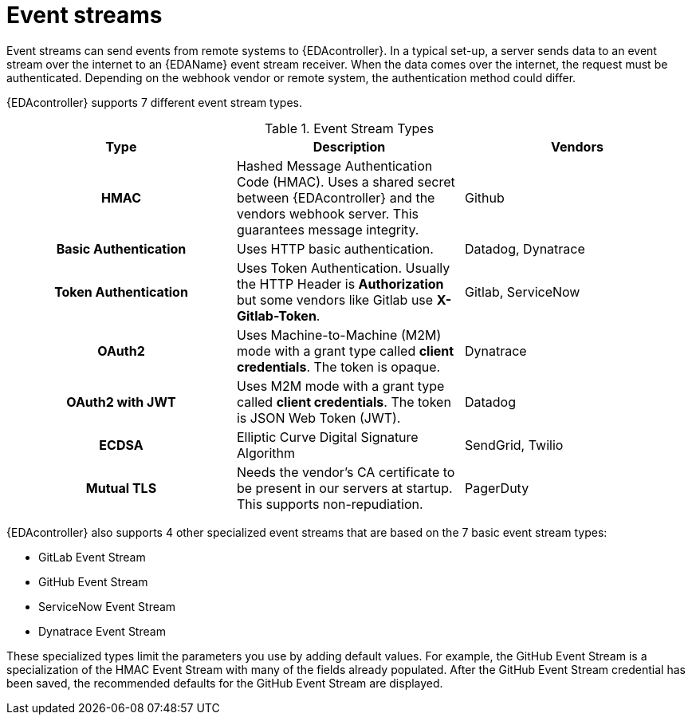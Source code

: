 
[id="event-streams"]

= Event streams

[role="_abstract"]
Event streams can send events from remote systems to {EDAcontroller}. In a typical set-up, a server sends data to an event stream over the internet to an {EDAName} event stream receiver. When the data comes over the internet, the request must be authenticated. Depending on the webhook vendor or remote system, the authentication method could differ.

{EDAcontroller} supports 7 different event stream types.
 
.Event Stream Types
[cols="a,a,a"]
|===
| Type | Description | Vendors

h| HMAC | Hashed Message Authentication Code (HMAC). Uses a shared secret between {EDAcontroller} and the vendors webhook server. This guarantees message integrity. | Github

h| Basic Authentication | Uses HTTP basic authentication. | Datadog, Dynatrace

h| Token Authentication | Uses Token Authentication. Usually the HTTP Header is *Authorization* but some vendors like Gitlab use *X-Gitlab-Token*. | Gitlab, ServiceNow

h| OAuth2 | Uses Machine-to-Machine (M2M) mode with a grant type called *client credentials*. The token is opaque. | Dynatrace

h| OAuth2 with JWT | Uses M2M mode with a grant type called *client credentials*. The token is JSON Web Token (JWT). | Datadog

h| ECDSA | Elliptic Curve Digital Signature Algorithm | SendGrid, Twilio

h| Mutual TLS | Needs the vendor's CA certificate to be present in our servers at startup. This supports non-repudiation. 
| PagerDuty
|===

{EDAcontroller} also supports 4 other specialized event streams that are based on the 7 basic event stream types: 

* GitLab Event Stream
* GitHub Event Stream
* ServiceNow Event Stream
* Dynatrace Event Stream

These specialized types limit the parameters you use by adding default values. For example, the GitHub Event Stream is a specialization of the HMAC Event Stream with many of the fields already populated. After the GitHub Event Stream credential has been saved, the recommended defaults for the GitHub Event Stream are displayed.